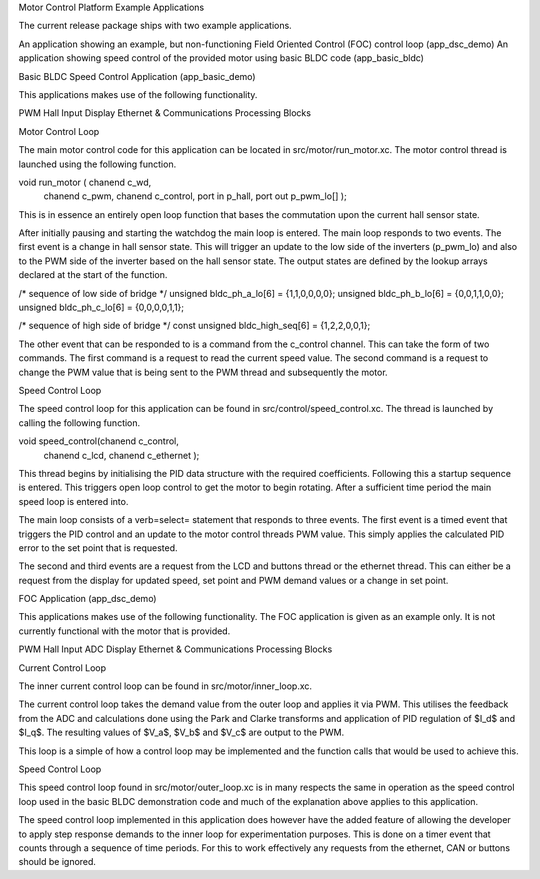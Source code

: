 Motor Control Platform Example Applications

The current release package ships with two example applications.


An application showing an example, but non-functioning Field Oriented Control (FOC) control loop (app\_dsc\_demo)
An application showing speed control of the provided motor using basic BLDC code (app\_basic\_bldc)


Basic BLDC Speed Control Application (app\_basic\_demo)

This applications makes use of the following functionality.

PWM
Hall Input
Display
Ethernet \& Communications
Processing Blocks

Motor Control Loop

The main motor control code for this application can be located in src/motor/run_motor.xc. The motor control thread is launched using the following function.

void run_motor ( chanend c_wd, 
	chanend c_pwm, 
	chanend c_control, 
	port in p_hall, 
	port out p_pwm_lo[] );

This is in essence an entirely open loop function that bases the commutation upon the current hall sensor state.

After initially pausing and starting the watchdog the main loop is entered. The main loop responds to two events. The first event is a change in hall sensor state. This will trigger an update to the low side of the inverters (p_pwm_lo) and also to the PWM side of the inverter based on the hall sensor state. The output states are defined by the lookup arrays declared at the start of the function.


/* sequence of low side of bridge */
unsigned bldc_ph_a_lo[6] = {1,1,0,0,0,0};
unsigned bldc_ph_b_lo[6] = {0,0,1,1,0,0};
unsigned bldc_ph_c_lo[6] = {0,0,0,0,1,1};

/* sequence of high side of bridge */
const unsigned bldc_high_seq[6] = {1,2,2,0,0,1};


The other event that can be responded to is a command from the c_control channel. This can take the form of two commands. The first command is a request to read the current speed value. The second command is a request to change the PWM value that is being sent to the PWM thread and subsequently the motor.

Speed Control Loop

The speed control loop for this application can be found in src/control/speed_control.xc. The thread is launched by calling the following function.

void speed_control(chanend c_control, 
	chanend c_lcd, 
	chanend c_ethernet );

This thread begins by initialising the PID data structure with the required coefficients. Following this a startup sequence is entered. This triggers open loop control to get the motor to begin rotating. After a sufficient time period the main speed loop is entered into.

The main loop consists of a \verb=select= statement that responds to three events. The first event is a timed event that triggers the PID control and an update to the motor control threads PWM value. This simply applies the calculated PID error to the set point that is requested.

The second and third events are a request from the LCD and buttons thread or the ethernet thread. This can either be a request from the display for updated speed, set point and PWM demand values or a change in set point. 

FOC Application (app\_dsc\_demo)

This applications makes use of the following functionality. The FOC application is given as an example only. It is not currently functional with the motor that is provided.

PWM
Hall Input
ADC
Display
Ethernet \& Communications
Processing Blocks

Current Control Loop

The inner current control loop can be found in src/motor/inner_loop.xc.

The current control loop takes the demand value from the outer loop and applies it via PWM. This utilises the feedback from the ADC and calculations done using the Park and Clarke transforms and application of PID regulation of $I_d$ and $I_q$.  The resulting values of $V_a$, $V_b$ and $V_c$ are output to the PWM.

This loop is a simple of how a control loop may be implemented and the function calls that would be used to achieve this.

Speed Control Loop

This speed control loop found in src/motor/outer_loop.xc is in many respects the same in operation as the speed control loop used in the basic BLDC demonstration code and much of the explanation above applies to this application. 

The speed control loop implemented in this application does however have the added feature of allowing the developer to apply step response demands to the inner loop for experimentation purposes. This is done on a timer event that counts through a sequence of time periods. For this to work effectively any requests from the ethernet, CAN or buttons should be ignored. 



